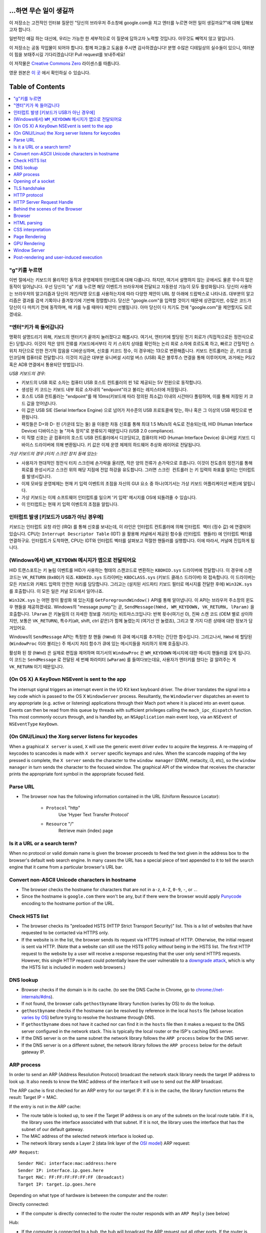 ...하면 무슨 일이 생길까
====================

이 저장소는 고전적인 인터뷰 질문인 "당신의 브라우저 주소창에 google.com을 치고 엔터를 누르면 어떤
일이 생길까요?"에 대해 답해보고자 합니다.

일반적인 얘길 하는 대신에, 우리는 가능한 한 세부적으로 이 질문에 답하고자 노력할 것입니다. 아무것도
빼먹지 않고 말입니다.

이 저장소는 공동 작업물이 되어야 합니다. 함께 파고들고 도움을 주시면 감사하겠습니다! 분명 수많은 디테일상의 실수들이
있으니, 여러분이 힘을 보태주시길 기다리겠습니다! Pull request를 보내주세요!

이 저작물은 `Creative Commons Zero`_ 라이센스를 따릅니다.

영문 원본은 `이 곳`_ 에서 확인하실 수 있습니다.

Table of Contents
====================

.. contents::
   :backlinks: none
   :local:

"g"키를 누르면
----------------------

이번 절에서는 키보드의 물리적인 동작과 운영체제의 인터럽트에 대해 다룹니다. 하지만,
여기서 설명하지 않는 곳에서도 물론 무수히 많은 동작이 일어납니다. 우선 당신이 "g" 키를
누르면 해당 이벤트가 브라우저에 전달되고 자동완성 기능이 모두 활성화됩니다. 당신이
사용하는 브라우저의 알고리즘과 당신이 개인/익명 모드를 사용하는지에 따라 다양한 제안이
URL 창 아래에 드랍박스로 나타나죠. 대부분의 알고리즘은 결과를 검색 기록이나 즐겨찾기에
기반해 정렬합니다. 당신은 "google.com"을 입력할 것이기 때문에 상관없지만, 수많은
코드가 당신이 다 마치기 전에 동작하며, 매 키를 누를 때마다 제안이 선별됩니다. 아마
당신이 다 치기도 전에 "google.com"을 제안할지도 모르겠네요.

"엔터"키가 쏙 들어갑니다
---------------------------

명확히 설명드리기 위해, 키보드의 엔터키가 끝까지 눌러졌다고 해봅시다. 여기서, 엔터키에 할당된
전기 회로가 (직접적으로든 정전식으로든) 닫힙니다. 이것이 적은 양의 전류를 키보드에서부터
각 키 스위치 상태를 확인하는 논리 회로 소자에 흐르도록 하고, 빠르고 간헐적인 스위치 차단으로 인한
전기적 잡음을 디바운싱하며, 신호를 키코드 정수, 이 경우에는 13으로 변환해줍니다. 키보드 컨트롤러는 곧,
키코드를 인코딩해 컴퓨터로 전달합니다. 이것이 지금은 대부분 유니버설 시리얼 버스 (USB) 혹은
블루투스 연결을 통해 이루어지며, 과거에는 PS/2 혹은 ADB 연결에서 통용되던 방법입니다.

*USB 키보드의 경우:*

- 키보드의 USB 회로 소자는 컴퓨터 USB 호스트 컨트롤러의 핀 1로 제공되는 5V 전원으로 동작합니다.

- 생성된 키 코드는 키보드 내부 회로 소자내의 "endpoint"라고 불리는 레지스터에 저장됩니다.

- 호스트 USB 컨트롤러는 "endpoint"를 매 10ms(키보드에 따라 정의된 최소값) 이내의 시간마다
  폴링하며, 이를 통해 저장된 키 코드 값을 얻어냅니다.

- 이 값은 USB SIE (Serial Interface Engine) 으로 넘어가 저수준의 USB 프로토콜에 맞는,
  하나 혹은 그 이상의 USB 패킷으로 변환됩니다.

- 패킷들은 D+와 D- 핀 (가운데 있는 둘) 을 이용한 차동 신호를 통해 최대 1.5 Mb/s의
  속도로 전송되는데, HID (Human Interface Device) 디바이스는 늘 "저속 장치"로 분류되기
  때문입니다 (USB 2.0 compliance).

- 이 직렬 신호는 곧 컴퓨터의 호스트 USB 컨트롤러에서 디코딩되고, 컴퓨터의
  HID (Human Interface Device) 유니버설 키보드 디바이스 드라이버에 의해 변환됩니다.
  키 값은 이제 운영 체제의 하드웨어 추상화 레이어로 전달됩니다.


*가상 키보드의 경우 (터치 스크린 장치 등에 있는):*

- 사용자가 현대적인 정전식 터치 스크린에 손가락을 올리면, 작은 양의 전류가 손가락으로 흐릅니다.
  이것이 전도층의 정전기를 통해 회로를 완성시키고 스크린 위의 해당 지점에 전압 하강을 유도합니다.
  그러면 ``스크린 컨트롤러`` 는 키 입력의 좌표를 알리는 인터럽트를 발생시킵니다.

- 이제 모바일 운영체제는 현재 키 입력 이벤트의 초점을 자신의 GUI 요소 중 하나(여기서는 가상
  키보드 어플리케이션 버튼)에 알립니다.

- 가상 키보드는 이제 소프트웨어 인터럽트를 일으켜 '키 입력' 메시지를 OS에 되돌려줄 수 있습니다.

- 이 인터럽트는 현재 키 입력 이벤트의 초점을 알립니다.

인터럽트 발생 [키보드가 USB가 아닌 경우에]
---------------------------------------

키보드는 인터럽트 요청 라인 (IRQ) 를 통해 신호를 보내는데, 이 라인은 인터럽트 컨트롤러에 의해
``인터럽트 벡터`` (정수 값) 에 연결되어 있습니다. CPU는 ``Interrupt Descriptor Table``
(IDT) 을 활용해 커널에서 제공된 함수들 (``인터럽트 핸들러``) 에 인터럽트 벡터를 연결하구요.
인터럽트가 도착하면, CPU는 IDT와 인터럽트 벡터를 살펴보고 적절한 핸들러를 실행합니다. 이에 따라서,
커널에 진입하게 됩니다.

(Windows에서) ``WM_KEYDOWN`` 메시지가 앱으로 전달되어요
--------------------------------------------------------

HID 트랜스포트는 키 눌림 이벤트를 HID가 사용하는 형태의 스캔코드로 변환하는 ``KBDHID.sys``
드라이버에 전달합니다. 이 경우에 스캔코드는 ``VK_RETURN`` (``0x0D``)가 되죠.
``KBDHID.sys`` 드라이버는 ``KBDCLASS.sys`` (키보드 클래스 드라이버) 와 접속합니다.
이 드라이버는 모든 키보드와 키패드 입력의 안전한 처리를 담당합니다. 그리고는 (설치된 서드파티
키보드 필터로 메시지를 전달한 후에) ``Win32K.sys`` 를 호출합니다. 이 모든 일은
커널 모드에서 일어나죠.

``Win32K.sys`` 는 어떤 창이 활성화 돼 있는지를 ``GetForegroundWindow()`` API를 통해
알아냅니다. 이 API는 브라우저 주소창의 윈도우 핸들을 제공하겠네요. Windows의 "message pump"는
곧, ``SendMessage(hWnd, WM_KEYDOWN, VK_RETURN, lParam)`` 을 호출합니다.
``lParam`` 은 키눌림의 더 자세한 정보를 가리키는 비트마스크입니다: 반복 횟수(여기선 0),
진짜 스캔 코드 (OEM 별로 상이하지만, 보통은 ``VK_RETURN``), 특수키(alt, shift, ctrl 같은)가
함께 눌렸는지 (여기선 안 눌렸죠), 그리고 몇 가지 다른 상태에 대한 정보가 담겨있어요.

Windows의 ``SendMessage`` API는 특정한 창 핸들 (``hWnd``) 의 큐에 메시지를 추가하는 간단한
함수입니다. 그리고나서, ``hWnd`` 에 할당된 (``WindowProc`` 이라 불리는) 주 메시지 처리 함수가
큐에 있는 메시지들을 처리하기 위해 호출됩니다.

활성화 된 창 (``hWnd``) 은 실제로 편집을 제어하며 여기서의 ``WindowProc`` 은 ``WM_KEYDOWN``
메시지에 대한 메시지 핸들러를 갖게 됩니다. 이 코드는 ``SendMessage`` 로 전달된 세 번째 파라미터
(``wParam``) 를 들여다보는데요, 사용자가 엔터키를 쳤다는 걸 알려주는 게 ``VK_RETURN`` 이기
때문입니다.

(On OS X) A ``KeyDown`` NSEvent is sent to the app
--------------------------------------------------

The interrupt signal triggers an interrupt event in the I/O Kit kext keyboard
driver. The driver translates the signal into a key code which is passed to the
OS X ``WindowServer`` process. Resultantly, the ``WindowServer`` dispatches an
event to any appropriate (e.g. active or listening) applications through their
Mach port where it is placed into an event queue. Events can then be read from
this queue by threads with sufficient privileges calling the
``mach_ipc_dispatch`` function. This most commonly occurs through, and is
handled by, an ``NSApplication`` main event loop, via an ``NSEvent`` of
``NSEventType`` ``KeyDown``.

(On GNU/Linux) the Xorg server listens for keycodes
---------------------------------------------------

When a graphical ``X server`` is used, ``X`` will use the generic event
driver ``evdev`` to acquire the keypress. A re-mapping of keycodes to scancodes
is made with ``X server`` specific keymaps and rules.
When the scancode mapping of the key pressed is complete, the ``X server``
sends the character to the ``window manager`` (DWM, metacity, i3, etc), so the
``window manager`` in turn sends the character to the focused window.
The graphical API of the window  that receives the character prints the
appropriate font symbol in the appropriate focused field.

Parse URL
---------

* The browser now has the following information contained in the URL (Uniform
  Resource Locator):

    - ``Protocol``  "http"
        Use 'Hyper Text Transfer Protocol'

    - ``Resource``  "/"
        Retrieve main (index) page


Is it a URL or a search term?
-----------------------------

When no protocol or valid domain name is given the browser proceeds to feed
the text given in the address box to the browser's default web search engine.
In many cases the URL has a special piece of text appended to it to tell the
search engine that it came from a particular browser's URL bar.

Convert non-ASCII Unicode characters in hostname
------------------------------------------------

* The browser checks the hostname for characters that are not in ``a-z``,
  ``A-Z``, ``0-9``, ``-``, or ``.``.
* Since the hostname is ``google.com`` there won't be any, but if there were
  the browser would apply `Punycode`_ encoding to the hostname portion of the
  URL.

Check HSTS list
---------------
* The browser checks its "preloaded HSTS (HTTP Strict Transport Security)"
  list. This is a list of websites that have requested to be contacted via
  HTTPS only.
* If the website is in the list, the browser sends its request via HTTPS
  instead of HTTP. Otherwise, the initial request is sent via HTTP.
  (Note that a website can still use the HSTS policy *without* being in the
  HSTS list.  The first HTTP request to the website by a user will receive a
  response requesting that the user only send HTTPS requests.  However, this
  single HTTP request could potentially leave the user vulnerable to a
  `downgrade attack`_, which is why the HSTS list is included in modern web
  browsers.)

DNS lookup
----------

* Browser checks if the domain is in its cache. (to see the DNS Cache in
  Chrome, go to `chrome://net-internals/#dns <chrome://net-internals/#dns>`_).
* If not found, the browser calls ``gethostbyname`` library function (varies by
  OS) to do the lookup.
* ``gethostbyname`` checks if the hostname can be resolved by reference in the
  local ``hosts`` file (whose location `varies by OS`_) before trying to
  resolve the hostname through DNS.
* If ``gethostbyname`` does not have it cached nor can find it in the ``hosts``
  file then it makes a request to the DNS server configured in the network
  stack. This is typically the local router or the ISP's caching DNS server.
* If the DNS server is on the same subnet the network library follows the
  ``ARP process`` below for the DNS server.
* If the DNS server is on a different subnet, the network library follows
  the ``ARP process`` below for the default gateway IP.


ARP process
-----------

In order to send an ARP (Address Resolution Protocol) broadcast the network
stack library needs the target IP address to look up. It also needs to know the
MAC address of the interface it will use to send out the ARP broadcast.

The ARP cache is first checked for an ARP entry for our target IP. If it is in
the cache, the library function returns the result: Target IP = MAC.

If the entry is not in the ARP cache:

* The route table is looked up, to see if the Target IP address is on any of
  the subnets on the local route table. If it is, the library uses the
  interface associated with that subnet. If it is not, the library uses the
  interface that has the subnet of our default gateway.

* The MAC address of the selected network interface is looked up.

* The network library sends a Layer 2 (data link layer of the `OSI model`_)
  ARP request:

``ARP Request``::

    Sender MAC: interface:mac:address:here
    Sender IP: interface.ip.goes.here
    Target MAC: FF:FF:FF:FF:FF:FF (Broadcast)
    Target IP: target.ip.goes.here

Depending on what type of hardware is between the computer and the router:

Directly connected:

* If the computer is directly connected to the router the router responds
  with an ``ARP Reply`` (see below)

Hub:

* If the computer is connected to a hub, the hub will broadcast the ARP
  request out all other ports. If the router is connected on the same "wire",
  it will respond with an ``ARP Reply`` (see below).

Switch:

* If the computer is connected to a switch, the switch will check its local
  CAM/MAC table to see which port has the MAC address we are looking for. If
  the switch has no entry for the MAC address it will rebroadcast the ARP
  request to all other ports.

* If the switch has an entry in the MAC/CAM table it will send the ARP request
  to the port that has the MAC address we are looking for.

* If the router is on the same "wire", it will respond with an ``ARP Reply``
  (see below)

``ARP Reply``::

    Sender MAC: target:mac:address:here
    Sender IP: target.ip.goes.here
    Target MAC: interface:mac:address:here
    Target IP: interface.ip.goes.here

Now that the network library has the IP address of either our DNS server or
the default gateway it can resume its DNS process:

* Port 53 is opened to send a UDP request to DNS server (if the response size
  is too large, TCP will be used instead).
* If the local/ISP DNS server does not have it, then a recursive search is
  requested and that flows up the list of DNS servers until the SOA is reached,
  and if found an answer is returned.

Opening of a socket
-------------------
Once the browser receives the IP address of the destination server, it takes
that and the given port number from the URL (the HTTP protocol defaults to port
80, and HTTPS to port 443), and makes a call to the system library function
named ``socket`` and requests a TCP socket stream - ``AF_INET/AF_INET6`` and
``SOCK_STREAM``.

* This request is first passed to the Transport Layer where a TCP segment is
  crafted. The destination port is added to the header, and a source port is
  chosen from within the kernel's dynamic port range (ip_local_port_range in
  Linux).
* This segment is sent to the Network Layer, which wraps an additional IP
  header. The IP address of the destination server as well as that of the
  current machine is inserted to form a packet.
* The packet next arrives at the Link Layer. A frame header is added that
  includes the MAC address of the machine's NIC as well as the MAC address of
  the gateway (local router). As before, if the kernel does not know the MAC
  address of the gateway, it must broadcast an ARP query to find it.

At this point the packet is ready to be transmitted through either:

* `Ethernet`_
* `WiFi`_
* `Cellular data network`_

For most home or small business Internet connections the packet will pass from
your computer, possibly through a local network, and then through a modem
(MOdulator/DEModulator) which converts digital 1's and 0's into an analog
signal suitable for transmission over telephone, cable, or wireless telephony
connections. On the other end of the connection is another modem which converts
the analog signal back into digital data to be processed by the next `network
node`_ where the from and to addresses would be analyzed further.

Most larger businesses and some newer residential connections will have fiber
or direct Ethernet connections in which case the data remains digital and
is passed directly to the next `network node`_ for processing.

Eventually, the packet will reach the router managing the local subnet. From
there, it will continue to travel to the autonomous system's (AS) border
routers, other ASes, and finally to the destination server. Each router along
the way extracts the destination address from the IP header and routes it to
the appropriate next hop. The time to live (TTL) field in the IP header is
decremented by one for each router that passes. The packet will be dropped if
the TTL field reaches zero or if the current router has no space in its queue
(perhaps due to network congestion).

This send and receive happens multiple times following the TCP connection flow:

* Client chooses an initial sequence number (ISN) and sends the packet to the
  server with the SYN bit set to indicate it is setting the ISN
* Server receives SYN and if it's in an agreeable mood:
   * Server chooses its own initial sequence number
   * Server sets SYN to indicate it is choosing its ISN
   * Server copies the (client ISN +1) to its ACK field and adds the ACK flag
     to indicate it is acknowledging receipt of the first packet
* Client acknowledges the connection by sending a packet:
   * Increases its own sequence number
   * Increases the receiver acknowledgment number
   * Sets ACK field
* Data is transferred as follows:
   * As one side sends N data bytes, it increases its SEQ by that number
   * When the other side acknowledges receipt of that packet (or a string of
     packets), it sends an ACK packet with the ACK value equal to the last
     received sequence from the other
* To close the connection:
   * The closer sends a FIN packet
   * The other sides ACKs the FIN packet and sends its own FIN
   * The closer acknowledges the other side's FIN with an ACK

TLS handshake
-------------
* The client computer sends a ``ClientHello`` message to the server with its
  Transport Layer Security (TLS) version, list of cipher algorithms and
  compression methods available.

* The server replies with a ``ServerHello`` message to the client with the
  TLS version, selected cipher, selected compression methods and the server's
  public certificate signed by a CA (Certificate Authority). The certificate
  contains a public key that will be used by the client to encrypt the rest of
  the handshake until a symmetric key can be agreed upon.

* The client verifies the server digital certificate against its list of
  trusted CAs. If trust can be established based on the CA, the client
  generates a string of pseudo-random bytes and encrypts this with the server's
  public key. These random bytes can be used to determine the symmetric key.

* The server decrypts the random bytes using its private key and uses these
  bytes to generate its own copy of the symmetric master key.

* The client sends a ``Finished`` message to the server, encrypting a hash of
  the transmission up to this point with the symmetric key.

* The server generates its own hash, and then decrypts the client-sent hash
  to verify that it matches. If it does, it sends its own ``Finished`` message
  to the client, also encrypted with the symmetric key.

* From now on the TLS session transmits the application (HTTP) data encrypted
  with the agreed symmetric key.

HTTP protocol
-------------

If the web browser used was written by Google, instead of sending an HTTP
request to retrieve the page, it will send a request to try and negotiate with
the server an "upgrade" from HTTP to the SPDY protocol.

If the client is using the HTTP protocol and does not support SPDY, it sends a
request to the server of the form::

    GET / HTTP/1.1
    Host: google.com
    Connection: close
    [other headers]

where ``[other headers]`` refers to a series of colon-separated key-value pairs
formatted as per the HTTP specification and separated by single new lines.
(This assumes the web browser being used doesn't have any bugs violating the
HTTP spec. This also assumes that the web browser is using ``HTTP/1.1``,
otherwise it may not include the ``Host`` header in the request and the version
specified in the ``GET`` request will either be ``HTTP/1.0`` or ``HTTP/0.9``.)

HTTP/1.1 defines the "close" connection option for the sender to signal that
the connection will be closed after completion of the response. For example,

    Connection: close

HTTP/1.1 applications that do not support persistent connections MUST include
the "close" connection option in every message.

After sending the request and headers, the web browser sends a single blank
newline to the server indicating that the content of the request is done.

The server responds with a response code denoting the status of the request and
responds with a response of the form::

    200 OK
    [response headers]

Followed by a single newline, and then sends a payload of the HTML content of
``www.google.com``. The server may then either close the connection, or if
headers sent by the client requested it, keep the connection open to be reused
for further requests.

If the HTTP headers sent by the web browser included sufficient information for
the web server to determine if the version of the file cached by the web
browser has been unmodified since the last retrieval (ie. if the web browser
included an ``ETag`` header), it may instead respond with a request of
the form::

    304 Not Modified
    [response headers]

and no payload, and the web browser instead retrieves the HTML from its cache.

After parsing the HTML, the web browser (and server) repeats this process
for every resource (image, CSS, favicon.ico, etc) referenced by the HTML page,
except instead of ``GET / HTTP/1.1`` the request will be
``GET /$(URL relative to www.google.com) HTTP/1.1``.

If the HTML referenced a resource on a different domain than
``www.google.com``, the web browser goes back to the steps involved in
resolving the other domain, and follows all steps up to this point for that
domain. The ``Host`` header in the request will be set to the appropriate
server name instead of ``google.com``.

HTTP Server Request Handle
--------------------------
The HTTPD (HTTP Daemon) server is the one handling the requests/responses on
the server side. The most common HTTPD servers are Apache or nginx for Linux
and IIS for Windows.

* The HTTPD (HTTP Daemon) receives the request.
* The server breaks down the request to the following parameters:
   * HTTP Request Method (either ``GET``, ``HEAD``, ``POST``, ``PUT``,
     ``DELETE``, ``CONNECT``, ``OPTIONS``, or ``TRACE``). In the case of a URL
     entered directly into the address bar, this will be ``GET``.
   * Domain, in this case - google.com.
   * Requested path/page, in this case - / (as no specific path/page was
     requested, / is the default path).
* The server verifies that there is a Virtual Host configured on the server
  that corresponds with google.com.
* The server verifies that google.com can accept GET requests.
* The server verifies that the client is allowed to use this method
  (by IP, authentication, etc.).
* If the server has a rewrite module installed (like mod_rewrite for Apache or
  URL Rewrite for IIS), it tries to match the request against one of the
  configured rules. If a matching rule is found, the server uses that rule to
  rewrite the request.
* The server goes to pull the content that corresponds with the request,
  in our case it will fall back to the index file, as "/" is the main file
  (some cases can override this, but this is the most common method).
* The server parses the file according to the handler. If Google
  is running on PHP, the server uses PHP to interpret the index file, and
  streams the output to the client.

Behind the scenes of the Browser
----------------------------------

Once the server supplies the resources (HTML, CSS, JS, images, etc.)
to the browser it undergoes the below process:

* Parsing - HTML, CSS, JS
* Rendering - Construct DOM Tree → Render Tree → Layout of Render Tree →
  Painting the render tree

Browser
-------

The browser's functionality is to present the web resource you choose, by
requesting it from the server and displaying it in the browser window.
The resource is usually an HTML document, but may also be a PDF,
image, or some other type of content. The location of the resource is
specified by the user using a URI (Uniform Resource Identifier).

The way the browser interprets and displays HTML files is specified
in the HTML and CSS specifications. These specifications are maintained
by the W3C (World Wide Web Consortium) organization, which is the
standards organization for the web.

Browser user interfaces have a lot in common with each other. Among the
common user interface elements are:

* An address bar for inserting a URI
* Back and forward buttons
* Bookmarking options
* Refresh and stop buttons for refreshing or stopping the loading of
  current documents
* Home button that takes you to your home page

**Browser High Level Structure**

The components of the browsers are:

* **User interface:** The user interface includes the address bar,
  back/forward button, bookmarking menu, etc. Every part of the browser
  display except the window where you see the requested page.
* **Browser engine:** The browser engine marshals actions between the UI
  and the rendering engine.
* **Rendering engine:** The rendering engine is responsible for displaying
  requested content. For example if the requested content is HTML, the
  rendering engine parses HTML and CSS, and displays the parsed content on
  the screen.
* **Networking:** The networking handles network calls such as HTTP requests,
  using different implementations for different platforms behind a
  platform-independent interface.
* **UI backend:** The UI backend is used for drawing basic widgets like combo
  boxes and windows. This backend exposes a generic interface that is not
  platform specific.
  Underneath it uses operating system user interface methods.
* **JavaScript engine:** The JavaScript engine is used to parse and
  execute JavaScript code.
* **Data storage:** The data storage is a persistence layer. The browser may
  need to save all sorts of data locally, such as cookies. Browsers also
  support storage mechanisms such as localStorage, IndexedDB, WebSQL and
  FileSystem.

HTML parsing
------------

The rendering engine starts getting the contents of the requested
document from the networking layer. This will usually be done in 8kB chunks.

The primary job of HTML parser to parse the HTML markup into a parse tree.

The output tree (the "parse tree") is a tree of DOM element and attribute
nodes. DOM is short for Document Object Model. It is the object presentation
of the HTML document and the interface of HTML elements to the outside world
like JavaScript. The root of the tree is the "Document" object. Prior of
any manipulation via scripting, the DOM has an almost one-to-one relation to
the markup.

**The parsing algorithm**

HTML cannot be parsed using the regular top-down or bottom-up parsers.

The reasons are:

* The forgiving nature of the language.
* The fact that browsers have traditional error tolerance to support well
  known cases of invalid HTML.
* The parsing process is reentrant. For other languages, the source doesn't
  change during parsing, but in HTML, dynamic code (such as script elements
  containing `document.write()` calls) can add extra tokens, so the parsing
  process actually modifies the input.

Unable to use the regular parsing techniques, the browser utilizes a custom
parser for parsing HTML. The parsing algorithm is described in
detail by the HTML5 specification.

The algorithm consists of two stages: tokenization and tree construction.

**Actions when the parsing is finished**

The browser begins fetching external resources linked to the page (CSS, images,
JavaScript files, etc.).

At this stage the browser marks the document as interactive and starts
parsing scripts that are in "deferred" mode: those that should be
executed after the document is parsed. The document state is
set to "complete" and a "load" event is fired.

Note there is never an "Invalid Syntax" error on an HTML page. Browsers fix
any invalid content and go on.

CSS interpretation
------------------

* Parse CSS files, ``<style>`` tag contents, and ``style`` attribute
  values using `"CSS lexical and syntax grammar"`_
* Each CSS file is parsed into a ``StyleSheet object``, where each object
  contains CSS rules with selectors and objects corresponding CSS grammar.
* A CSS parser can be top-down or bottom-up when a specific parser generator
  is used.

Page Rendering
--------------

* Create a 'Frame Tree' or 'Render Tree' by traversing the DOM nodes, and
  calculating the CSS style values for each node.
* Calculate the preferred width of each node in the 'Frame Tree' bottom up
  by summing the preferred width of the child nodes and the node's
  horizontal margins, borders, and padding.
* Calculate the actual width of each node top-down by allocating each node's
  available width to its children.
* Calculate the height of each node bottom-up by applying text wrapping and
  summing the child node heights and the node's margins, borders, and padding.
* Calculate the coordinates of each node using the information calculated
  above.
* More complicated steps are taken when elements are ``floated``,
  positioned ``absolutely`` or ``relatively``, or other complex features
  are used. See
  http://dev.w3.org/csswg/css2/ and http://www.w3.org/Style/CSS/current-work
  for more details.
* Create layers to describe which parts of the page can be animated as a group
  without being re-rasterized. Each frame/render object is assigned to a layer.
* Textures are allocated for each layer of the page.
* The frame/render objects for each layer are traversed and drawing commands
  are executed for their respective layer. This may be rasterized by the CPU
  or drawn on the GPU directly using D2D/SkiaGL.
* All of the above steps may reuse calculated values from the last time the
  webpage was rendered, so that incremental changes require less work.
* The page layers are sent to the compositing process where they are combined
  with layers for other visible content like the browser chrome, iframes
  and addon panels.
* Final layer positions are computed and the composite commands are issued
  via Direct3D/OpenGL. The GPU command buffer(s) are flushed to the GPU for
  asynchronous rendering and the frame is sent to the window server.

GPU Rendering
-------------

* During the rendering process the graphical computing layers can use general
  purpose ``CPU`` or the graphical processor ``GPU`` as well.

* When using ``GPU`` for graphical rendering computations the graphical
  software layers split the task into multiple pieces, so it can take advantage
  of ``GPU`` massive parallelism for float point calculations required for
  the rendering process.


Window Server
-------------

Post-rendering and user-induced execution
-----------------------------------------

After rendering has completed, the browser executes JavaScript code as a result
of some timing mechanism (such as a Google Doodle animation) or user
interaction (typing a query into the search box and receiving suggestions).
Plugins such as Flash or Java may execute as well, although not at this time on
the Google homepage. Scripts can cause additional network requests to be
performed, as well as modify the page or its layout, causing another round of
page rendering and painting.

.. _`Creative Commons Zero`: https://creativecommons.org/publicdomain/zero/1.0/
.. _`"CSS lexical and syntax grammar"`: http://www.w3.org/TR/CSS2/grammar.html
.. _`Punycode`: https://en.wikipedia.org/wiki/Punycode
.. _`Ethernet`: http://en.wikipedia.org/wiki/IEEE_802.3
.. _`WiFi`: https://en.wikipedia.org/wiki/IEEE_802.11
.. _`Cellular data network`: https://en.wikipedia.org/wiki/Cellular_data_communication_protocol
.. _`analog-to-digital converter`: https://en.wikipedia.org/wiki/Analog-to-digital_converter
.. _`network node`: https://en.wikipedia.org/wiki/Computer_network#Network_nodes
.. _`varies by OS` : https://en.wikipedia.org/wiki/Hosts_%28file%29#Location_in_the_file_system
.. _`简体中文`: https://github.com/skyline75489/what-happens-when-zh_CN
.. _`downgrade attack`: http://en.wikipedia.org/wiki/SSL_stripping
.. _`OSI Model`: https://en.wikipedia.org/wiki/OSI_model
.. _`이 곳`: https://github.com/alex/what-happens-when
